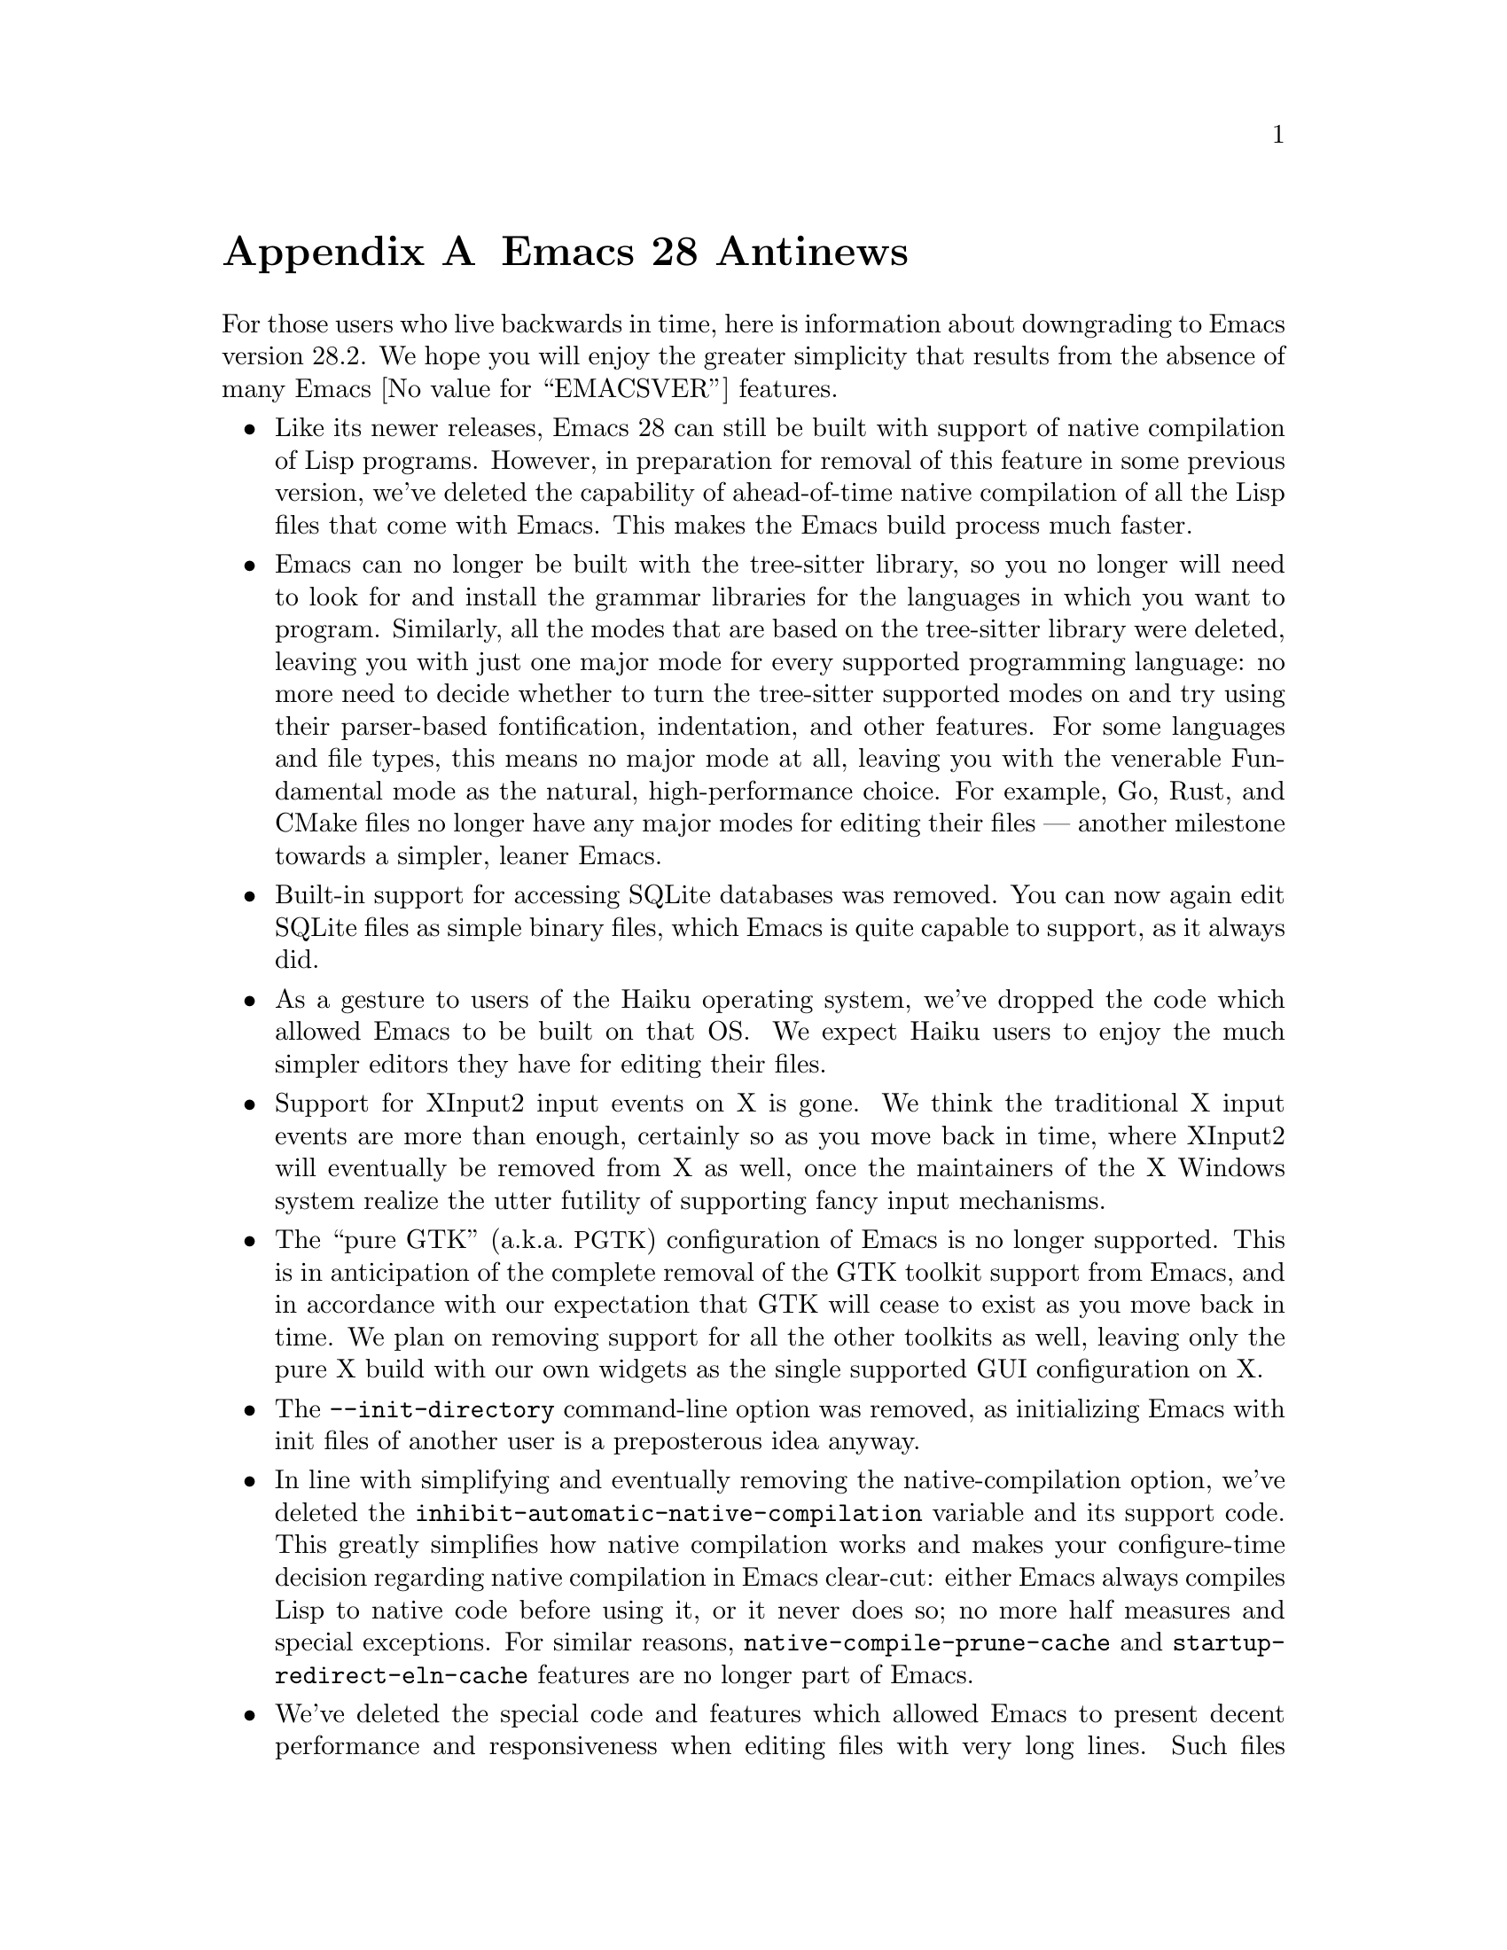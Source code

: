 @c -*- coding: utf-8 -*-
@c This is part of the Emacs manual.
@c Copyright (C) 2005--2023 Free Software Foundation, Inc.
@c See file emacs.texi for copying conditions.

@node Antinews
@appendix Emacs 28 Antinews
@c Update the emacs.texi Antinews menu entry with the above version number.

  For those users who live backwards in time, here is information
about downgrading to Emacs version 28.2.  We hope you will enjoy the
greater simplicity that results from the absence of many @w{Emacs
@value{EMACSVER}} features.

@itemize @bullet
@item
Like its newer releases, Emacs 28 can still be built with support of
native compilation of Lisp programs.  However, in preparation for
removal of this feature in some previous version, we've deleted the
capability of ahead-of-time native compilation of all the Lisp files
that come with Emacs.  This makes the Emacs build process much faster.

@item
Emacs can no longer be built with the tree-sitter library, so you no
longer will need to look for and install the grammar libraries for
the languages in which you want to program.  Similarly, all the modes
that are based on the tree-sitter library were deleted, leaving you
with just one major mode for every supported programming language: no
more need to decide whether to turn the tree-sitter supported modes on
and try using their parser-based fontification, indentation, and other
features.  For some languages and file types, this means no major mode
at all, leaving you with the venerable Fundamental mode as the
natural, high-performance choice.  For example, Go, Rust, and CMake
files no longer have any major modes for editing their files ---
another milestone towards a simpler, leaner Emacs.

@item
Built-in support for accessing SQLite databases was removed.  You can
now again edit SQLite files as simple binary files, which Emacs is
quite capable to support, as it always did.

@item
As a gesture to users of the Haiku operating system, we've dropped the
code which allowed Emacs to be built on that OS@.  We expect Haiku
users to enjoy the much simpler editors they have for editing their
files.

@item
Support for XInput2 input events on X is gone.  We think the
traditional X input events are more than enough, certainly so as you
move back in time, where XInput2 will eventually be removed from X as
well, once the maintainers of the X Windows system realize the utter
futility of supporting fancy input mechanisms.

@item
The ``pure GTK'' (a.k.a.@: @acronym{PGTK}) configuration of Emacs is
no longer supported.  This is in anticipation of the complete removal
of the GTK toolkit support from Emacs, and in accordance with our
expectation that GTK will cease to exist as you move back in time.  We
plan on removing support for all the other toolkits as well, leaving
only the pure X build with our own widgets as the single supported GUI
configuration on X.

@item
The @option{--init-directory} command-line option was removed, as
initializing Emacs with init files of another user is a preposterous
idea anyway.

@item
In line with simplifying and eventually removing the
native-compilation option, we've deleted the
@code{inhibit-automatic-native-compilation} variable and its support
code.  This greatly simplifies how native compilation works and makes
your configure-time decision regarding native compilation in Emacs
clear-cut: either Emacs always compiles Lisp to native code before
using it, or it never does so; no more half measures and special
exceptions.  For similar reasons, @code{native-compile-prune-cache}
and @code{startup-redirect-eln-cache} features are no longer part of
Emacs.

@item
We've deleted the special code and features which allowed Emacs to
present decent performance and responsiveness when editing files with
very long lines.  Such files become more and more rare as time goes
back, and so having all this tricky code in Emacs for their benefit
was deemed an unnecessary complication.

@item
Emacs dropped support for Eglot and the LSP servers.  We decided that
the built-in ways of analyzing source code are more than enough as you
move back in time.

@item
Commands to scale and rotate images are once again bound to single
keys like @kbd{+}, @kbd{-}, and @kbd{r}, which makes them much easier
to type.  As for the risk of typing these by mistake, we don't believe
Emacs users make typing mistakes, especially as they move back in
time and become younger and younger.

@item
To simplify typing popular commands, we've rebound the @w{@kbd{C-x 8 . .}}
back to @w{@kbd{C-x 8 .}} and @w{@kbd{C-x 8 = =}} back to @w{@kbd{C-x 8 =}}.
There's no need for fancier, longer key sequences, as moving back in
time means we will have fewer and fewer commands to bind to them in
the first place.

@item
If you inadvertently kill the @file{*scratch*} buffer, Emacs will
recreate it in Fundamental mode, not in Lisp Interaction mode.  You
get to turn on the mode you like yourself.  Our long-term plans for
past Emacs releases is to remove the recreation of @file{*scratch*}
altogether, and this is the first step in that direction.

@item
Support for @code{rlogin} and @code{rsh} protocols are back, since we
expect them to become more and more important and popular as you move
back in time.

@item
In preparation for eventual removal of Unicode support from Emacs,
we've downgraded our Unicode support to version 14.0.

@item
You can no longer change the size of the font globally.  Since Emacs
will at some past date remove all support for variable-size fonts,
having such commands is a luxury we are better without.

@item
On our permanent quest for simplifying Emacs, we've removed the
commands @code{duplicate-line} and @code{duplicate-dwim}; the old-time
friends @kbd{M-w} and @kbd{C-y} (typed one or more times) should
suffice.  The command @code{rename-visited-file} is gone for the same
reason.

@item
We've deleted many commands related to Emoji, which were bound in the
@kbd{C-x 8 e} prefix keymap.  We decided that the ability to type
Emoji sequences using @kbd{C-x 8 @key{RET}} is enough, and actually
serves our users better by requiring them to know the codepoints of
the sequences they want to type.

@item
We dropped support for many scripts and input methods, especially old
scripts that no one uses anyway.  For similar reasons, Greek and
Ukrainian translations of the Emacs tutorial are not available
anymore.

@item
@file{package.el} can no longer fetch source code of packages from
their VCS repositories.  We think command-line tools like Git should
be enough to allow you to clone their repositories.  So we deleted
the @code{package-vc-install} command and other similar commands.

@item
To keep up with decreasing computer memory capacity and disk space, many
other functions and files have been eliminated in Emacs 28.2.
@end itemize
